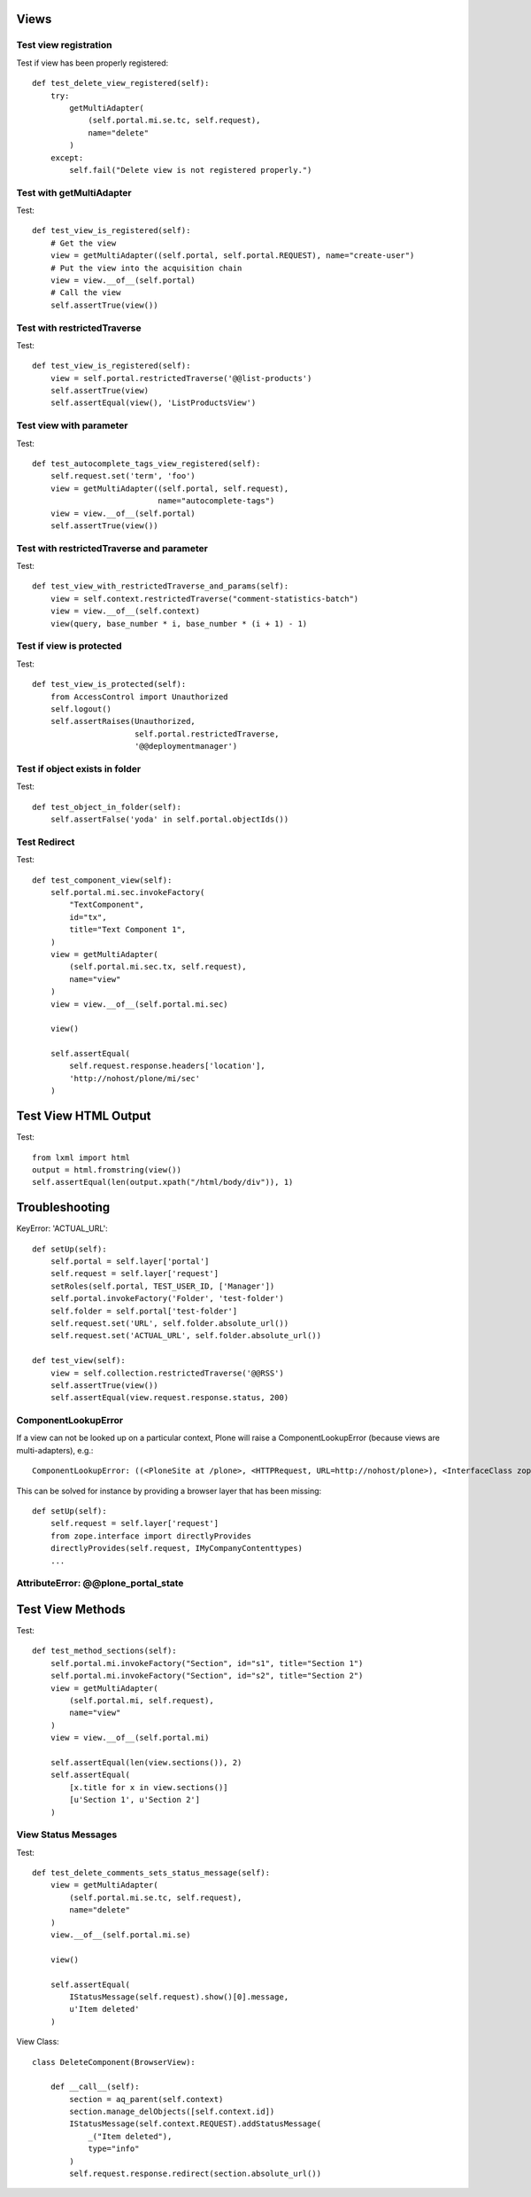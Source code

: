 Views
=====

Test view registration
----------------------

Test if view has been properly registered::

    def test_delete_view_registered(self):
        try:
            getMultiAdapter(
                (self.portal.mi.se.tc, self.request),
                name="delete"
            )
        except:
            self.fail("Delete view is not registered properly.")


Test with getMultiAdapter
-------------------------

Test::

    def test_view_is_registered(self):
        # Get the view
        view = getMultiAdapter((self.portal, self.portal.REQUEST), name="create-user")
        # Put the view into the acquisition chain
        view = view.__of__(self.portal)
        # Call the view
        self.assertTrue(view())


Test with restrictedTraverse
----------------------------

Test::

    def test_view_is_registered(self):
        view = self.portal.restrictedTraverse('@@list-products')
        self.assertTrue(view)
        self.assertEqual(view(), 'ListProductsView')

Test view with parameter
------------------------

Test::

    def test_autocomplete_tags_view_registered(self):
        self.request.set('term', 'foo')
        view = getMultiAdapter((self.portal, self.request),
                               name="autocomplete-tags")
        view = view.__of__(self.portal)
        self.assertTrue(view())


Test with restrictedTraverse and parameter
------------------------------------------

Test::

    def test_view_with_restrictedTraverse_and_params(self):
        view = self.context.restrictedTraverse("comment-statistics-batch")
        view = view.__of__(self.context)
        view(query, base_number * i, base_number * (i + 1) - 1)


Test if view is protected
-------------------------

Test::

    def test_view_is_protected(self):
        from AccessControl import Unauthorized
        self.logout()
        self.assertRaises(Unauthorized,
                          self.portal.restrictedTraverse,
                          '@@deploymentmanager')

Test if object exists in folder
-------------------------------

Test::

    def test_object_in_folder(self):
        self.assertFalse('yoda' in self.portal.objectIds())

Test Redirect
-------------

Test::

    def test_component_view(self):
        self.portal.mi.sec.invokeFactory(
            "TextComponent",
            id="tx",
            title="Text Component 1",
        )
        view = getMultiAdapter(
            (self.portal.mi.sec.tx, self.request),
            name="view"
        )
        view = view.__of__(self.portal.mi.sec)

        view()

        self.assertEqual(
            self.request.response.headers['location'],
            'http://nohost/plone/mi/sec'
        )

Test View HTML Output
=====================

Test::

    from lxml import html
    output = html.fromstring(view())
    self.assertEqual(len(output.xpath("/html/body/div")), 1)


Troubleshooting
===============

KeyError: 'ACTUAL_URL'::

    def setUp(self):
        self.portal = self.layer['portal']
        self.request = self.layer['request']
        setRoles(self.portal, TEST_USER_ID, ['Manager'])
        self.portal.invokeFactory('Folder', 'test-folder')
        self.folder = self.portal['test-folder']
        self.request.set('URL', self.folder.absolute_url())
        self.request.set('ACTUAL_URL', self.folder.absolute_url())

    def test_view(self):
        view = self.collection.restrictedTraverse('@@RSS')
        self.assertTrue(view())
        self.assertEqual(view.request.response.status, 200)


ComponentLookupError
--------------------

If a view can not be looked up on a particular context, Plone will raise a
ComponentLookupError (because views are multi-adapters), e.g.::

    ComponentLookupError: ((<PloneSite at /plone>, <HTTPRequest, URL=http://nohost/plone>), <InterfaceClass zope.interface.Interface>, 'recipes')::

This can be solved for instance by providing a browser layer that has been
missing::

    def setUp(self):
        self.request = self.layer['request']
        from zope.interface import directlyProvides
        directlyProvides(self.request, IMyCompanyContenttypes)
        ...


AttributeError: @@plone_portal_state
------------------------------------



Test View Methods
=================

Test::

    def test_method_sections(self):
        self.portal.mi.invokeFactory("Section", id="s1", title="Section 1")
        self.portal.mi.invokeFactory("Section", id="s2", title="Section 2")
        view = getMultiAdapter(
            (self.portal.mi, self.request),
            name="view"
        )
        view = view.__of__(self.portal.mi)

        self.assertEqual(len(view.sections()), 2)
        self.assertEqual(
            [x.title for x in view.sections()]
            [u'Section 1', u'Section 2']
        )


View Status Messages
--------------------

Test::

    def test_delete_comments_sets_status_message(self):
        view = getMultiAdapter(
            (self.portal.mi.se.tc, self.request),
            name="delete"
        )
        view.__of__(self.portal.mi.se)

        view()

        self.assertEqual(
            IStatusMessage(self.request).show()[0].message,
            u'Item deleted'
        )

View Class::

    class DeleteComponent(BrowserView):

        def __call__(self):
            section = aq_parent(self.context)
            section.manage_delObjects([self.context.id])
            IStatusMessage(self.context.REQUEST).addStatusMessage(
                _("Item deleted"),
                type="info"
            )
            self.request.response.redirect(section.absolute_url())

